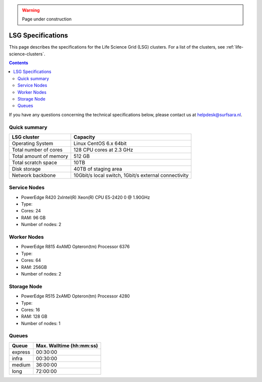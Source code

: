 .. warning:: Page under construction

.. _specs-lsg:

******************
LSG Specifications
******************

This page describes the specifications for the Life Science Grid (LSG) clusters. For a list of the clusters, see :ref:`life-science-clusters`.

.. contents:: 
    :depth: 4

If you have any questions concerning the technical specifications below, please contact us at helpdesk@surfsara.nl.


.. _dcache-lsg-summary:


Quick summary
============= 

============================ =====================================================
LSG cluster                  Capacity                                             
============================ =====================================================
Operating System             Linux CentOS 6.x 64bit
Total number of cores        128 CPU cores at 2.3 GHz
Total amount of memory       512 GB
Total scratch space          10TB
Disk storage                 40TB of staging area                             
Network backbone             10Gbit/s local switch, 1Gbit/s external connectivity
============================ =====================================================


Service Nodes
=============
* PowerEdge R420 2xIntel(R) Xeon(R) CPU E5-2420 0 @ 1.90GHz
* Type: 
* Cores: 24
* RAM: 96 GB
* Number of nodes: 2


Worker Nodes
============
* PowerEdge R815 4xAMD Opteron(tm) Processor 6376
* Type: 
* Cores: 64
* RAM: 256GB
* Number of nodes: 2


Storage Node
============
* PowerEdge R515 2xAMD Opteron(tm) Processor 4280
* Type: 
* Cores: 16
* RAM: 128 GB
* Number of nodes: 1


Queues
======
 
=============== ===========================
Queue           Max. Walltime (hh:mm:ss)
=============== ===========================
express         00:30:00
infra           00:30:00
medium          36:00:00
long            72:00:00
=============== ===========================
